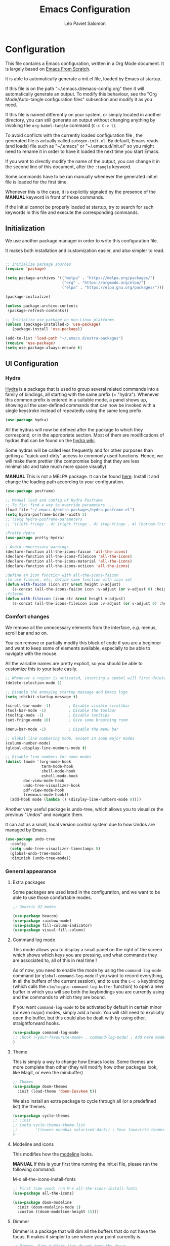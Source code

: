 #+title: Emacs Configuration
#+author: Léo Paviet Salomon
#+PROPERTY: header-args:emacs-lisp :tangle ./autogen-init.el

* Configuration

  This file contains a Emacs configuration, written in a Org Mode document. It is largely based on [[https://github.com/daviwil/emacs-from-scratch/][Emacs From Scratch]].

  It is able to automatically generate a init.el file, loaded by Emacs at startup.

  If this file is on the path "~/.emacs.d/emacs-config.org" then it will automatically generate an output. To modify this behaviour, see the "Org Mode/Auto-tangle configuration files" subsection and modify it as you need.

  If this file is named differently on your system, or simply located in another directory, you can still generate an output without changing anything by invoking the =org-babel-tangle= command (=C-c C-v t=).

  To avoid conflicts with the currently loaded configuration file , the generated file is actually called  =autogen-init.el=. By default, Emacs reads (and loads) file such as "~/.emacs" or "~/.emacs.d/init.el" so you might need to rename it in order to have it loaded the next time you start Emacs.

  If you want to directly modify the name of the output, you can change it in the second line of this document, after the =:tangle= keyword.

  Some commands have to be run manually whenever the generated init.el file is loaded for the first time.

  Whenever this is the case, it is explicitly signaled by the presence of the *MANUAL* keyword in front of those commands.

  If the init.el cannot be properly loaded at startup, try to search for such keywords in this file and execute the corresponding commands.

** Initialization

   We use another package manager in order to write this configuration file.

   It makes both installation and customization easier, and also simpler to read.

#+BEGIN_SRC emacs-lisp

;; Initialize package sources
(require 'package)

(setq package-archives '(("melpa" . "https://melpa.org/packages/")
                         ("org" . "https://orgmode.org/elpa/")
                         ("elpa" . "https://elpa.gnu.org/packages/")))

(package-initialize)

(unless package-archive-contents
 (package-refresh-contents))

;; Initialize use-package on non-Linux platforms
(unless (package-installed-p 'use-package)
   (package-install 'use-package))

(add-to-list 'load-path "~/.emacs.d/extra-packages")
(require 'use-package)
(setq use-package-always-ensure t)

#+END_SRC

** UI Configuration
*** Hydra

[[https://github.com/abo-abo/hydra][Hydra]] is a package that is used to group several related commands into a family of bindings, all starting with the same prefix (= "hydra"). Whenever this common prefix is entered in a suitable mode, a panel shows up, showing all the user-defined commands that can now be invoked with a single keystroke instead of repeatedly using the same long prefix.

#+BEGIN_SRC emacs-lisp
(use-package hydra)
#+END_SRC

All the hydras will now be defined after the package to which they correspond, or in the appropriate section. Most of them are modifications of hydras that can be found on the [[https://github.com/abo-abo/hydra/wiki][hydra wiki]].

Some hydras will be called less frequently and for other purposes than getting a "quick-and-dirty" access to commonly used functions. Hence, we will make them prettier (the compromise being that they are less minimalistic and take much more space visually)


*MANUAL* This is not a MELPA package. It can be found [[https://github.com/Ladicle/hydra-posframe][here]]. Install it and change the loading path according to your configuration.

#+BEGIN_SRC emacs-lisp
(use-package posframe)

;; Manual load and config of Hydra Posframe
;; To fix: find a way to override parameters ...
(load-file "~/.emacs.d/extra-packages/hydra-posframe.el")
(setq hydra-posframe-border-width 5)
;; (setq hydra-posframe-parameters
;; '((left-fringe . 4) (right-fringe . 4) (top-fringe . 4) (bottom-fringe . 4) (height . 18) (width . 105) (min-height . 17) (max-height . 30) (top . 25)))

;Pretty Hydra
(use-package pretty-hydra)

; Avoid unnecessary warnings
(declare-function all-the-icons-faicon 'all-the-icons)
(declare-function all-the-icons-fileicon 'all-the-icons)
(declare-function all-the-icons-material 'all-the-icons)
(declare-function all-the-icons-octicon 'all-the-icons)

;define an icon function with all-the-icons-faicon
;to use filecon, etc, define same function with icon set
(defun with-faicon (icon str &rest height v-adjust)
   (s-concat (all-the-icons-faicon icon :v-adjust (or v-adjust 0) :height (or height 1)) " " str))
;filecon
(defun with-fileicon (icon str &rest height v-adjust)
   (s-concat (all-the-icons-fileicon icon :v-adjust (or v-adjust 0) :height (or height 1)) " " str))

#+END_SRC

*** Comfort changes

We remove all the unnecessary elements from the interface, /e.g./ menus, scroll bar and so on.

You can remove or partially modify this block of code if you are a beginner and want to keep some of elements available, especially to be able to navigate with the mouse.

All the variable names are pretty explicit, so you should be able to customize this to your taste easily.

#+BEGIN_SRC emacs-lisp
;; Whenever a region is activated, inserting a symbol will first delete the region
(delete-selection-mode 1)

;; Disable the annoying startup message and Emacs logo
(setq inhibit-startup-message t)

(scroll-bar-mode -1)        ; Disable visible scrollbar
(tool-bar-mode -1)          ; Disable the toolbar
(tooltip-mode -1)           ; Disable tooltips
(set-fringe-mode 10)        ; Give some breathing room

(menu-bar-mode -1)          ; Disable the menu bar

;; Global line numbering mode, except in some major modes
(column-number-mode)
(global-display-line-numbers-mode t)

;; Disable line numbers for some modes
(dolist (mode '(org-mode-hook
                term-mode-hook
                shell-mode-hook
                eshell-mode-hook
		doc-view-mode-hook
		undo-tree-visualizer-hook
		pdf-view-mode-hook
		treemacs-mode-hook))
  (add-hook mode (lambda () (display-line-numbers-mode 0))))

#+END_SRC

Another very useful package is undo-tree, which allows you to visualize the previous "Undos" and navigate them.

It can act as a small, local version control system due to how Undos are managed by Emacs.

#+BEGIN_SRC emacs-lisp
(use-package undo-tree
  :config
  (setq undo-tree-visualizer-timestamps t)
  (global-undo-tree-mode)
  :diminish (undo-tree-mode))

#+END_SRC

*** General appearance
**** Extra packages

Some packages are used lated in the configuration, and we want to be able to use those comfortable modes.

#+BEGIN_SRC emacs-lisp
;; Generic UI modes

(use-package beacon)
(use-package rainbow-mode)
(use-package fill-column-indicator)
(use-package visual-fill-column)
#+END_SRC

**** Command log mode

This mode allows you to display a small panel on the right of the screen which shows which keys you are pressing, and what commands they are associated to, all of this in real time !

As of now, you need to enable the mode by using the =command-log-mode= command (or =global-command-log-mode= if you want to record everything, in all the buffers of the current session), and to use the =C-c o= keybinding (which calls the =clm/toggle-command-log-buffer= function) to open a new buffer in which you will see both the keybindings you are currently using and the commands to which they are bound.

If you want =command-log-mode= to be activated by default in certain minor (or even major) modes, simply add a hook. You will still need to explicitly open the buffer, but this could also be dealt with by using other, straightforward hooks.

#+BEGIN_SRC emacs-lisp
(use-package command-log-mode
;; :hook (<your-favourite-mode> . command-log-mode) ; Add here modes in which you want to run the command-log-mode
)
#+END_SRC

**** Theme

This is simply a way to change how Emacs looks. Some themes are more complete than other (they will modify how other packages look, like Magit, or even the minibuffer)

#+BEGIN_SRC emacs-lisp
;; Themes
(use-package doom-themes
  :init (load-theme 'doom-Iosvkem t))
#+END_SRC

We also install an extra package to cycle through all (or a predefined list) the themes.

#+BEGIN_SRC emacs-lisp
(use-package cycle-themes
;; :init
;; (setq cycle-themes-theme-list
;;        '(leuven monokai solarized-dark)) ; Your favourite themes list
)

#+END_SRC

**** Modeline and icons

This modifies how the [[https://www.emacswiki.org/emacs/ModeLine][modeline]] looks.

*MANUAL* If this is your first time running the init.el file, please run the following command:

M-x all-the-icons-install-fonts

#+BEGIN_SRC emacs-lisp
;; First time used: run M-x all-the-icons-install-fonts
(use-package all-the-icons)

(use-package doom-modeline
  :init (doom-modeline-mode 1)
  :custom ((doom-modeline-height 15)))
#+END_SRC

**** Dimmer

Dimmer is a package that will dim all the buffers that do not have the focus. It makes it simpler to see where your point currently is.

#+BEGIN_SRC emacs-lisp
;; Dimmer. Dims buffers that do not have the focus
(use-package dimmer
  :disabled
  :config
  (dimmer-configure-which-key) ; To fix ! Doesn't work
  (dimmer-configure-magit)
  (dimmer-configure-org)
  (dimmer-configure-company-box)
  (dimmer-configure-hydra) ; To fix for hydra-posframe
  (dimmer-mode 0)
)

#+END_SRC
**** Change parameters

This is one moment where a pretty hydra could help us change general UI parameters, such as the text size, some highlighting options and so on.

#+BEGIN_SRC emacs-lisp
;define a title function
(defvar appearance-title (with-faicon "desktop" "Appearance"))
; Other idea:
; (defvar appearance-title (with-faicon "toggle-on" "Toggles" 1 -0.05))

;generate hydra

(pretty-hydra-define hydra-appearance (:title appearance-title
                                       :quit-key "q"
                                       :pre (hydra-posframe-mode t)
                                       :post (hydra-posframe-mode 0) ; dirty hack
                                       )
("Theme"
   (
;    ("o" olivetti-mode "Olivetti" :toggle t)
;    ("t" toggle-window-transparency "Transparency" :toggle t )
    ("c" cycle-themes "Cycle Themes" )
    ("+" text-scale-increase "Zoom In")
    ("-" text-scale-decrease "Zoom Out")
    ("x" toggle-frame-maximized "Maximize Frame" :toggle t )
    ("X" toggle-frame-fullscreen "Fullscreen Frame" :toggle t)
)
"Highlighting"
   (
     ("d" rainbow-delimiters-mode "Rainbow Delimiters" :toggle t )
     ("r" rainbow-mode "Show Hex Colours" :toggle t )
;    ("n" highlight-numbers-mode "Highlight Code Numbers" :toggle t )
     ("l" display-line-numbers-mode "Show Line Numbers" :toggle t )
     ("_" global-hl-line-mode "Highlight Current Line" :toggle t )
;    ("I" rainbow-identifiers-mode "Rainbow Identifiers" :toggle t )
     ("b" beacon-mode "Show Cursor Trailer" :toggle t )
     ("w" whitespace-mode "whitespace" :toggle t)
)
"Miscellaneous"
   (("j" visual-line-mode "Wrap Line Window"  :toggle t)
    ("m" visual-fill-column-mode "Wrap Line Column"  :toggle t)
;    ("a" adaptive-wrap-prefix-mode "Indent Wrapped Lines" :toggle t )
;   ("i" highlight-indent-guides-mode  "Show Indent Guides" :toggle t )
    ("g" fci-mode "Show Fill Column" :toggle t )
    ("<SPC>" nil "Quit" :color blue )
)
)
)
(global-set-key (kbd "C-c a") 'hydra-appearance/body)

#+END_SRC
*** Easier search and minibuffer use
Although emacs provides a number of commands to navigate within a file, to find documentation and so on, the following packages will make the general UI easier to use.

[[https://github.com/justbur/emacs-which-key][which-key]] is a package that shows all the available commands after having typed some prefix.

For example, if you press =C-c=, then a panel will appear at the bottom of the screen to show how you can currently continue this command.

#+BEGIN_SRC emacs-lisp
;; which-key. Shows all the available key sequences after a prefix
(use-package which-key
  :init (which-key-mode)
  :diminish
  :config
  (setq which-key-idle-delay 1))
#+END_SRC

[[https://github.com/abo-abo/swiper][Ivy and Counsel]] are completion frameworks that allow you to use the minibuffer more comfortably.

#+BEGIN_SRC emacs-lisp
;; Ivy
(use-package ivy
  :diminish
  :init
  (defun my-ivy-alt-done-t ()
    (interactive)
    (ivy-alt-done t))

  :bind (("C-s" . swiper)
	 :map ivy-minibuffer-map
	 ("TAB" . ivy-partial-or-done)
	 ("C-l" . my-ivy-alt-done-t) ; Small hack
	 :map ivy-switch-buffer-map
	 ("C-l" . ivy-done)
	 ("C-d" . ivy-switch-buffer-kill)
	 :map ivy-reverse-i-search-map
	 ("C-d" . ivy-reverse-i-search-kill))
  :config
  (ivy-mode 1))

;; Adds things to Ivy
(use-package ivy-rich
  :init
  (ivy-rich-mode 1))


;; Counsel. Adds things to Ivy
(use-package counsel
  :init (counsel-mode)
  :diminish
  :bind (("M-x" . counsel-M-x)
         ("C-x b" . counsel-ibuffer)
         ("C-x C-f" . counsel-find-file)
         :map minibuffer-local-map
         ("C-r" . 'counsel-minibuffer-history)))

#+END_SRC

[[https://github.com/Wilfred/helpful][helpful]] makes things easier to remember and to use without having to search for documentation in multiple places.

It will condense all the available information about something within a single Help buffer, and will add some documentation to the commands you are currently typing.

#+BEGIN_SRC emacs-lisp
;; Helpful. Extra documentation when calling for help
(use-package helpful
  :custom
  (counsel-describe-function-function #'helpful-callable)
  (counsel-describe-variable-function #'helpful-variable)
  :bind
  ([remap describe-function] . counsel-describe-function)
  ([remap describe-command] . helpful-command)
  ([remap describe-variable] . counsel-describe-variable)
  ([remap describe-key] . helpful-key))

#+END_SRC

*** Window management

Because window management can be a bit tedious with the basic Emacs functionalities, we improve it a bit. First of all, we enable =winner-mode=, which allows us to "undo" and "redo" changes in the Windows' configuration.

#+BEGIN_SRC emacs-lisp
(winner-mode 1)

#+END_SRC

To facilitate window management, we use an hydra, binding most of the commands that we might ever need.

First of all, we use a few helper functions, defined in [[https://github.com/abo-abo/hydra/blob/master/hydra-examples.el][hydra-examples.el]]

#+BEGIN_SRC emacs-lisp
;;* Helpers
(use-package windmove)

(defun hydra-move-splitter-left (arg)
  "Move window splitter left."
  (interactive "p")
  (if (let ((windmove-wrap-around))
        (windmove-find-other-window 'right))
      (shrink-window-horizontally arg)
    (enlarge-window-horizontally arg)))

(defun hydra-move-splitter-right (arg)
  "Move window splitter right."
  (interactive "p")
  (if (let ((windmove-wrap-around))
        (windmove-find-other-window 'right))
      (enlarge-window-horizontally arg)
    (shrink-window-horizontally arg)))

(defun hydra-move-splitter-up (arg)
  "Move window splitter up."
  (interactive "p")
  (if (let ((windmove-wrap-around))
        (windmove-find-other-window 'up))
      (enlarge-window arg)
    (shrink-window arg)))

(defun hydra-move-splitter-down (arg)
  "Move window splitter down."
  (interactive "p")
  (if (let ((windmove-wrap-around))
        (windmove-find-other-window 'up))
      (shrink-window arg)
    (enlarge-window arg)))
#+END_SRC

Now, we wrap everything up into a nice hydra

#+BEGIN_SRC emacs-lisp
(global-set-key
(kbd "C-c w") ; w for window
(defhydra hydra-window (:color red
                        :hint nil)
"
^Focus^           ^Resize^       ^Split^                 ^Delete^          ^Other
^^^^^^^^^-------------------------------------------------------------------------------
_b_move left      _B_left        _V_split-vert-move      _o_del-other      _f_new-frame
_n_move down      _N_down        _H_split-horiz-move     _da_ace-del       _u_winner-undo
_p_move up        _P_up          _v_split-vert           _dw_del-window    _r_winner-redo
_f_move right     _F_right       _h_split-horiz          _df_del-frame
_q_uit
"
  ; Move the focus around
  ("b" windmove-left)
  ("n" windmove-down)
  ("p" windmove-up)
  ("f" windmove-right)
  ; Changes the size of the current window
  ("B" hydra-move-splitter-left)
  ("N" hydra-move-splitter-down)
  ("P" hydra-move-splitter-up)
  ("F" hydra-move-splitter-right)
  ; Split and move (or not)
  ("V" (lambda ()
         (interactive)
         (split-window-right)
         (windmove-right)))
  ("H" (lambda ()
         (interactive)
         (split-window-below)
         (windmove-down)))
  ("v" split-window-right)
  ("h" split-window-below)
  ;("t" transpose-frame "'")
  ;; winner-mode must be enabled
  ("u" winner-undo)
  ("r" winner-redo) ;;Fixme, not working?
  ; Delete windows
  ("o" delete-other-windows :exit t)
  ("da" ace-delete-window)
  ("dw" delete-window)
  ("db" kill-this-buffer)
  ("df" delete-frame :exit t)
  ; Other stuff
  ("a" ace-window :exit t)
  ("f" new-frame :exit t)
  ("s" ace-swap-window)
  ("q" nil)
  ;("i" ace-maximize-window "ace-one" :color blue)
  ;("b" ido-switch-buffer "buf")
  ("m" headlong-bookmark-jump)))
#+END_SRC

** Org Mode

   [[https://orgmode.org/][Org Mode]] is one of the best reasons to use Emacs.

   It acts as a markup language, can deal with planning, manage spreadsheets, do project planning, run code blocks to do literate programming ...

**** Font faces

     In order for Org Mode to feel like a document instead of code, we use a different font.

#+BEGIN_SRC emacs-lisp

(let ((my-temp-org-font "Cantarell"))
    (if (member my-temp-org-font (font-family-list))
        (setq my-org-mode-font my-temp-org-font)
      (setq my-org-mode-font "Ubuntu Mono")))

(defun my-org-font-setup ()
  ;; Replace list hyphen with dot
  (font-lock-add-keywords 'org-mode
                          '(("^ *\\([-]\\) "
                             (0 (prog1 () (compose-region (match-beginning 1) (match-end 1) "•"))))))

  ;; Set faces for heading levels
  ;; For non-headers: org-default

  (dolist (face '((org-level-1 . 1.2)
                  (org-level-2 . 1.1)
                  (org-level-3 . 1.05)
                  (org-level-4 . 1.0)
                  (org-level-5 . 1.1)
                  (org-level-6 . 1.1)
                  (org-level-7 . 1.1)
                  (org-level-8 . 1.1)))
    (set-face-attribute (car face) nil :font my-org-mode-font :weight 'regular :height (cdr face)))

  ;; Ensure that anything that should be fixed-pitch in Org files appears that way
  (set-face-attribute 'org-block nil :foreground nil :inherit 'fixed-pitch)
  (set-face-attribute 'org-code nil   :inherit '(shadow fixed-pitch))
  (set-face-attribute 'org-table nil   :inherit '(shadow fixed-pitch))
  (set-face-attribute 'org-verbatim nil :inherit '(shadow fixed-pitch))
  (set-face-attribute 'org-special-keyword nil :inherit '(font-lock-comment-face fixed-pitch))
  (set-face-attribute 'org-meta-line nil :inherit '(font-lock-comment-face fixed-pitch))
  (set-face-attribute 'org-checkbox nil :inherit 'fixed-pitch))

#+END_SRC
**** Basic configuration

     We change the general feel of Org Mode documents by using other indentation rules, by changing the headers appearance, and a few other minor changes.

#+BEGIN_SRC emacs-lisp
(defun my-org-mode-setup ()
  (my-org-font-setup)
  (org-indent-mode)
  (variable-pitch-mode 1)
  (visual-line-mode 1))

(use-package org
  :hook (org-mode . my-org-mode-setup)
  :config
  (setq org-ellipsis " ▾"))

(use-package org-bullets
  :after org
  :hook (org-mode . org-bullets-mode)
  :custom
  (org-bullets-bullet-list '("◉" "○" "●" "○" "●" "○" "●")))

#+END_SRC

**** Org Babel

     Org babel is what allows us to write code and execute it, all within the same document.

#+BEGIN_SRC emacs-lisp
(org-babel-do-load-languages
  'org-babel-load-languages
  '((emacs-lisp . t)
    (python . t)))

;; (setq org-confirm-babel-evaluate nil) ; Take care if executing someone
					; else code

#+END_SRC

**** Auto-tangle configuration files

     In order to concatenate all the code blocks that are written in this document to an external file, we need to "tangle" it.

     The following code makes it so that each time this file is saved, it generates the corresponding init.el file.

#+BEGIN_SRC emacs-lisp
;; Automatically tangles this emacs-config config file when we save it
(defun my-org-babel-tangle-config ()
  (when (string-equal (buffer-file-name)
                      (expand-file-name "~/.emacs.d/emacs-config.org"))
    ;; Dynamic scoping to the rescue
    (let ((org-confirm-babel-evaluate nil))
      (org-babel-tangle))))

(add-hook 'org-mode-hook (lambda () (add-hook 'after-save-hook #'my-org-babel-tangle-config)))
#+END_SRC

** Editing
Emacs is fundamentally a text editor. It provides a lot of functions to deal with text, and a way to create macros, to automate things, to repeat something multiple times ... easily. However, because there are /so many/ available functions, we might need some help to navigate around and do fancy things.

*** Multiple cursors

A first improvement is the addition of multiple cursors. The "rectangle region" already gives a way to insert text simultaneously at several places, and to perform some easy operations on a rectangular area, but the [[https://github.com/magnars/multiple-cursors.el][multiple cursor]] package really increases the possibilities.

#+BEGIN_SRC emacs-lisp
(use-package multiple-cursors) ; TODO: binds
#+END_SRC

The webpage specifies that the commands provided by this package are best invoked when bound to key sequence rather than by =M-x <mc/command-name>=, although some testing on my part seems to show that it still works relatively well most of the time.

*** Movement

Because movement keys are the most frequently used ones, it might be useful to create an Hydra helping us navigate around a document.

#+BEGIN_SRC emacs-lisp
(global-set-key
 (kbd "C-c m")
 (defhydra hydra-move ()
   "Movement" ; m as in movement
   ("n" next-line)
   ("p" previous-line)
   ("f" forward-char)
   ("b" backward-char)
   ("a" beginning-of-line)
   ("e" move-end-of-line)
   ("v" scroll-up-command)
   ;; Converting M-v to V here by analogy.
   ("V" scroll-down-command)
   ("l" recenter-top-bottom)))
#+END_SRC

*** Rectangles

Manipulating rectangles is a cool Emacs feature. You can select a region with the shape of a rectangle, copy and yank it, insert strings at the beginning of each line of the selection, and several other features.

Because the functions operating on rectangles are not always the easier to remember, we simply define a new Hydra referencing the most useful ones.

#+BEGIN_SRC emacs-lisp
(global-set-key
(kbd "C-c r") ; r as rectangle
(defhydra hydra-rectangle (:body-pre (rectangle-mark-mode 1)
                                     :color pink
                                     :hint nil
                                     :post (deactivate-mark))
  "
  ^_p_^       _w_ copy      _o_pen       _N_umber-lines                   |\\     -,,,--,,_
_b_   _f_     _y_ank        _t_ype       _e_xchange-point                 /,`.-'`'   ..  \-;;,_
  ^_n_^       _d_ kill      _c_lear      _r_eset-region-mark             |,4-  ) )_   .;.(  `'-'
^^^^          _u_ndo        _q_ quit     _i_nsert-string-rectangle      '---''(./..)-'(_\_)
"
  ("p" rectangle-previous-line)
  ("n" rectangle-next-line)
  ("b" rectangle-backward-char)
  ("f" rectangle-forward-char)
  ("d" kill-rectangle)                    ;; C-x r k
  ("y" yank-rectangle)                    ;; C-x r y
  ("w" copy-rectangle-as-kill)            ;; C-x r M-w
  ("o" open-rectangle)                    ;; C-x r o
  ("t" string-rectangle)                  ;; C-x r t
  ("c" clear-rectangle)                   ;; C-x r c
  ("e" rectangle-exchange-point-and-mark) ;; C-x C-x
  ("N" rectangle-number-lines)            ;; C-x r N
  ("r" (if (region-active-p)
           (deactivate-mark)
         (rectangle-mark-mode 1)))        ;; C-x SPC
  ("i" string-insert-rectangle)
  ("u" undo nil)
  ("q" nil)))
#+END_SRC

*** Selection

A useful tool to manipulate text and even source code is the [[https://github.com/magnars/expand-region.el][expand-region]] package, as it allows us to increase the selected region to match larger and larger /semantic/ units. For example, by using it repeatedly, you could select in this order a character, a word, a string containing this word, a sexp containing this string, and the function in this sexp is used.

#+BEGIN_SRC emacs-lisp
(use-package expand-region
:bind ("C-=" . er/expand-region))
#+END_SRC

** Programming
*** Projectile

    [[https://projectile.mx/][Projectile]] is an Emacs package that makes project management easier. It allows us /e.g./ to navigate between files of the same project, search/replace within files of the same project, and integrates very well with other tools, such as =lsp-mode= or =counsel=.

#+BEGIN_SRC emacs-lisp
(use-package projectile
  :diminish projectile
  :config (projectile-mode)
  :custom ((projectile-completion-system 'ivy))
  :bind-keymap
  ("C-c p" . projectile-command-map)
  :init
  ;; NOTE: Set this to the folder where you keep your Git repos!
  ;; (when (file-directory-p "path/to/project/dir")
  ;; (setq projectile-project-search-path '("path/to/project/dir")))
  (setq projectile-switch-project-action #'projectile-dired))

(use-package counsel-projectile
  :config (counsel-projectile-mode))

#+END_SRC

*** Magit

    [[https://magit.vc/][Magit]] is a serious contender for the first place in the long list of "Reasons you should use Emacs", along with Org Mode.

    It is a Text User Interface to Git, which integrates most of Git commands, even the most advanced ones, while making it easy to use even for beginners.

#+BEGIN_SRC emacs-lisp
(use-package magit
  ;; :custom (magit-display-buffer-function #'magit-display-buffer-same-window-except-diff-v1)

  ;; uncomment previous line to have magit open itself within the same buffer
  ;; instead of in another buffer
  )

#+END_SRC

*** Parenthesis

    To make it easy to deal with parenthesis in various programming languages, we also use the following packages, which colourize matching parenthesis accordingly and insert brackets pair whenever we insert the opening one - althoug they can do much more.

#+BEGIN_SRC emacs-lisp
;; rainbow-delimiters. Hightlights with the same colour matching parenthesis
(use-package rainbow-delimiters
  :hook (prog-mode . rainbow-delimiters-mode))

(use-package smartparens)

#+END_SRC

*** Auto-completion

**** YASnippet

     A first useful package is YASnippet, which makes it easy to define and automatically insert snippets of code in various languages.

#+BEGIN_SRC emacs-lisp
;;YASnippet
(use-package yasnippet
  :diminish
  :hook (lsp-mode . yas-minor-mode))

#+END_SRC

**** Company

     Several packages are available to make auto-completion more efficient and intuitive than the built-in =completion-at-point= function. We use [[https://company-mode.github.io/][Company]] (stands for "comp[lete] any[thing]") as it integrates nicely with other packages that we use, is well-maintained and has a more modern interface than most of its counterparts such as =auto-complete=.

#+BEGIN_SRC emacs-lisp
;; Company. Auto-completion package
(use-package company
  :init (company-mode)
  :hook (prog-mode . company-mode)
  :diminish
  :bind (:map company-active-map
	      ("<tab>" . company-complete-selection)
	      ("C-n" . company-select-next)
	      ("C-p" . company-select-previous)
	      ("M-n" . nil)
	      ("M-p" . nil))

  :custom
  (company-minimum-prefix-length 3)
  (company-idle-delay 0.1)
  (company-selection-wrap-around t))

#+END_SRC

To have a cleaner interface and also a bit of documentation added to the suggested completions, we use two extra packages.

#+BEGIN_SRC emacs-lisp
(use-package company-box
  :hook (company-mode . company-box-mode)
  :diminish)

(use-package company-quickhelp
  :hook (company-mode . company-quickhelp-mode)
  :diminish
  :custom (company-quickhelp-delay 1))

#+END_SRC

**** Auto-complete

     We still define a configuration for the auto-complete package, because we might want to use it in other buffers where company is a bit too much.

#+BEGIN_SRC emacs-lisp
;; Auto-complete
(use-package auto-complete
  :config
  (setq ac-use-quick-help t)
  (setq-default ac-sources '(ac-source-yasnippet
			   ac-source-words-in-same-mode-buffers
			   ac-source-dictionary)) ; see auto-complete doc for other sources
  :diminish
)

#+END_SRC

*** Language Server Protocol

    The [[https://en.wikipedia.org/wiki/Language_Server_Protocol][Language Server Protocol]] is a protocol which facilitates the use of several languages with various IDE. Instead of specifying a syntax, ..., for each pair "IDE/Language", it aims at abstracting the specifities of each language, so that each IDE will need to communicate with a server that will give back the information needed to do IDE-y things such as highlighting or auto-completion in an unified manner.

#+BEGIN_SRC emacs-lisp

;; LSP mode. Useful IDE-like features
(use-package lsp-mode
  :commands (lsp lsp-deferred)
  :init
  (setq lsp-keymap-prefix "C-c l")  ;; Or 'C-l', 's-l'
  :config
  (lsp-enable-which-key-integration t)
  (setq lsp-diagnostics-provider :flycheck) ;:none if none wanted
  (setq lsp-prefer-flymake nil)
  (setq lsp-ui-sideline-enable nil)
  (setq lsp-ui-doc-enable nil)
  (setq lsp-signature-render-documentation nil)
  (setq lsp-signature-auto-activate nil)
  (setq lsp-enable-symbol-highlighting nil))

(use-package lsp-ui
  :hook (lsp-mode . lsp-ui-mode)
  :custom
  (lsp-ui-doc-position 'bottom)
  (lsp-ui-doc-delay 1))

(use-package lsp-treemacs
  :after lsp)

(use-package lsp-ivy)

#+END_SRC

*** Real-time syntax checking

    [[https://www.flycheck.org/en/latest/][Flycheck]] is a modern on-the-fly syntax checking extension to Emacs, working for several languages, showing different level of errors (warnings, errors ...), and which has a natural integration to =lsp-mode=.

#+BEGIN_SRC emacs-lisp
;; Flycheck
(use-package flycheck
  :init
  (setq flycheck-relevant-error-other-file-show nil)
  (setq flycheck-indication-mode nil)
  :diminish
  ;; :hook (python-mode . flycheck-mode)
  ) ; Temporary to avoid noise ...

#+END_SRC

Another package doing more or less the same thing but in a different way:

#+BEGIN_SRC emacs-lisp
;; Semantic
(use-package semantic
;; (require 'semantic/ia)
;; (require 'semantic/bovine/gcc)

;; (defun my-semantic-hook ()
;;   (imenu-add-to-menubar "TAGS"))
;; (add-hook 'semantic-init-hooks 'my-semantic-hook)
  :config
  (semantic-mode t)
  (global-semanticdb-minor-mode t)
  (global-semantic-idle-scheduler-mode t))

#+END_SRC

*** Programming languages

    In this section, we fine-tune our tools to specific programming languages.
**** Python

     We need to specify which server LSP will use. Several packages are available.

     *MANUAL* Before using LSP, use the following command to install a server:

     =pip install --user python-language-server[all]=

     The command =pyls= needs to be available on the =PATH= environment variable.

     #+BEGIN_SRC emacs-lisp

;; Python
;; Change to try Elpy ?

;; Before using LPS, make sure that the server has been installed !
;; pip install --user python-language-server[all]
;; Should be able to use the pyls command

(use-package python-mode
  :ensure t
  :hook (python-mode . lsp-deferred)
  :custom
  (setq python-shell-interpreter "python3")
  (setq tab-width 4)
  (setq python-indent-offset 4))


     #+END_SRC

**** OCaml

For OCaml, we do not use LSP mode, and we instead choose to work with a specific minor mode called [[https://github.com/ocaml/tuareg][Tuareg]].

#+BEGIN_SRC emacs-lisp
;; Tuareg (for OCaml and ML like languages)
(use-package tuareg
  :config
  (setq tuareg-indent-align-with-first-arg t)
  (setq tuareg-match-patterns-aligned t))

#+END_SRC

**** C/C++

For C and C++ (and ObjectiveC), as for Python, we need to install a server for LSP to use. We use the one called [[https://github.com/MaskRay/ccls/wiki/lsp-mode][ccls]].

*MANUAL* To use the ccls server, follow the instruction [[https://github.com/MaskRay/ccls/][here]].

#+BEGIN_SRC emacs-lisp
;; C/C++
;; See https://github.com/MaskRay/ccls/wiki/lsp-mode
(use-package ccls
  :init
  (setq ccls-executable (executable-find "ccls"))
  :hook ((c-mode c++-mode objc-mode) .
         lsp))

#+END_SRC
**** LISP
***** Emacs Lisp

Although Emacs comes with pretty good built-in functionalities, there is still room for improvement.

[[https://github.com/Fanael/highlight-defined][highlight defined]] highlights defined Emacs Lisp symbols (functions, variable names, macros ...) in source code.

#+BEGIN_SRC emacs-lisp
(use-package highlight-defined
:hook (emacs-lisp-mode . highlight-defined-mode))

#+END_SRC

[[https://github.com/Silex/elmacro][elmacro]] shows keyboard macros and interactive commands as Emacs Lisp, meaning that you know /how to do/ something using advanced keyboard shortcuts or interactive commands, you can get for free an elisp code snippet that does exactly the same thing that you can reuse /e.g./ in a configuration file or in another function.

Because it might be useful everywhere, we do not use it simply in =emacs-lisp-mode= and we activate it everywhere.

#+BEGIN_SRC emacs-lisp
(use-package elmacro
:init (elmacro-mode t))
#+END_SRC

** LaTeX and PDF
**** PDF viewer

Rather than =doc-view=, we  use [[https://github.com/politza/pdf-tools][PDF Tools]].

*MANUAL* This package might require some external libraries to be installed. Please refer to the linked page to see exactly what you need to do on your system.

#+BEGIN_SRC emacs-lisp
;; Might require extra libs to work, see https://github.com/politza/pdf-tools

(use-package pdf-tools
    :config
    (pdf-tools-install)
    (setq TeX-view-program-selection '((output-pdf "pdf-tools")))
    (setq TeX-view-program-list '(("pdf-tools" "TeX-pdf-tools-sync-view")))
    (setq TeX-source-correlate-start-server t))
#+END_SRC

**** LaTeX

We configure the auto-complete package to work with .tex documents.

#+BEGIN_SRC emacs-lisp
(use-package auctex
:defer t)

;; Adding support for LaTeX auto-complete
(defun ac-LaTeX-mode-setup () ; add ac-sources to default ac-sources
  (require 'ac-math)
  (add-to-list 'ac-modes 'latex-mode)   ; make auto-complete aware of `latex-mode`

  (setq ac-sources
	(append '(ac-source-math-unicode
		  ac-source-math-latex
		  ac-source-latex-commands)
		ac-sources))
  (auto-complete-mode))

#+END_SRC

And we add a few other utilities, for example we want the PDF to be reloaded whenever we make some change in the source code.

#+BEGIN_SRC emacs-lisp
   ;; Update PDF buffers after successful LaTeX runs
(add-hook 'TeX-after-compilation-finished-functions
	    #'TeX-revert-document-buffer)

(add-hook 'LaTeX-mode-hook 'ac-LaTeX-mode-setup)
#+END_SRC
** System
**** Eshell

Contrary to =term= and =shell= (respectively invoked by =M-x <term/shell>=), [[https://www.gnu.org/software/emacs/manual/html_mono/eshell.html][eshell]] is not /emulating/ anything: it is, on its own, a shell-like command interpreter implemented in Emacs Lisp. As such, it provides (most of) the usual commands such as =grep=, =ls= and so on, as well as an extra binding to Emacs (for example, you can redirect the output of any command to an Emacs buffer). For this reason, you can use =eshell= on any system that is able to run Emacs, as there is no external dependency.

In fact, some of those commands are reimplemented in Emacs Lisp (/e.g./ =cat=), some of them are using the Emacs tools (for example =grep=), and unknown commands are passed to the /real/ commandline.

A more in-depth guide can be found [[https://www.masteringemacs.org/article/complete-guide-mastering-eshell][here]].

We install a few packages which make eshell easier to use.

#+BEGIN_SRC emacs-lisp
;; eshell

(use-package eshell-did-you-mean
:init (eshell-did-you-mean-setup))

(use-package eshell-syntax-highlighting
:hook (eshell-mode . eshell-syntax-highlighting-mode))
#+END_SRC

* Additional resources

You might want to install some interesting new packages that are not already loaded in this configuration file.

Because there exist many Emacs packages, it might be frightening or even overwhelming to search for other packages that you could benefit from.

In order to solve this issue, [[https://github.com/emacs-tw/awesome-emacs][awesome-emacs]] is a place where you can start this research.

It references a lot of useful packages, some of which are already installed with this configuration file.

If you are a beginner, it also includes a list of tutorials or extra-sources for you to learn about Emacs and Emacs Lisp in general.

** Other configuration files

You can also take a look at other people [[https://github.com/grettke/every-emacs-initialization-file][configuration files]] to get an idea on how to write your own elisp code, what packages do other people use, and so much more.

Be careful though, some of these files are several thousands lines long !

Some other interesting ones:

- [[https://ladicle.com/post/config/][Ladicle's]] configuration file

* TODO
- [-] Hydra ! Install it, define some useful hydras (buffers, org-mode, dired ...), bind it to lsp-mode/ivy/projectile ...
  - [X] Install
  - [X] Modify hydras from the wiki
  - [ ] Define some new hydras
- [ ] Do things for other popular languages (Java and C# come to mind).
  - [ ] Setup C# with LSP-mode
  - [ ] Setup Java with LSP-mode
  - [ ] Give a try to [[https://github.com/joaotavora/eglot][eglot]]
- [-] System stuff: =Tramp=, configure =eshell= or find an even better one, configure =dired= or upgrade it, etc
  - [X] =eshell= Basic improvements
  - [ ] Tramp explanation and configuration
  - [ ] Dired improvement
- [ ] Configure a Emacs-Lisp (and potentially Common Lisp ?) development environment.
  - [  ] Install and configure SLIME
- [ ] Point to funny/absurd packages (/e.g./ =speed-type=, =key-quiz= ...)
- [ ] Regexp with [[https://github.com/joddie/pcre2el][pcre2el]] and may be other packages.
- [ ] Configure a web browser
